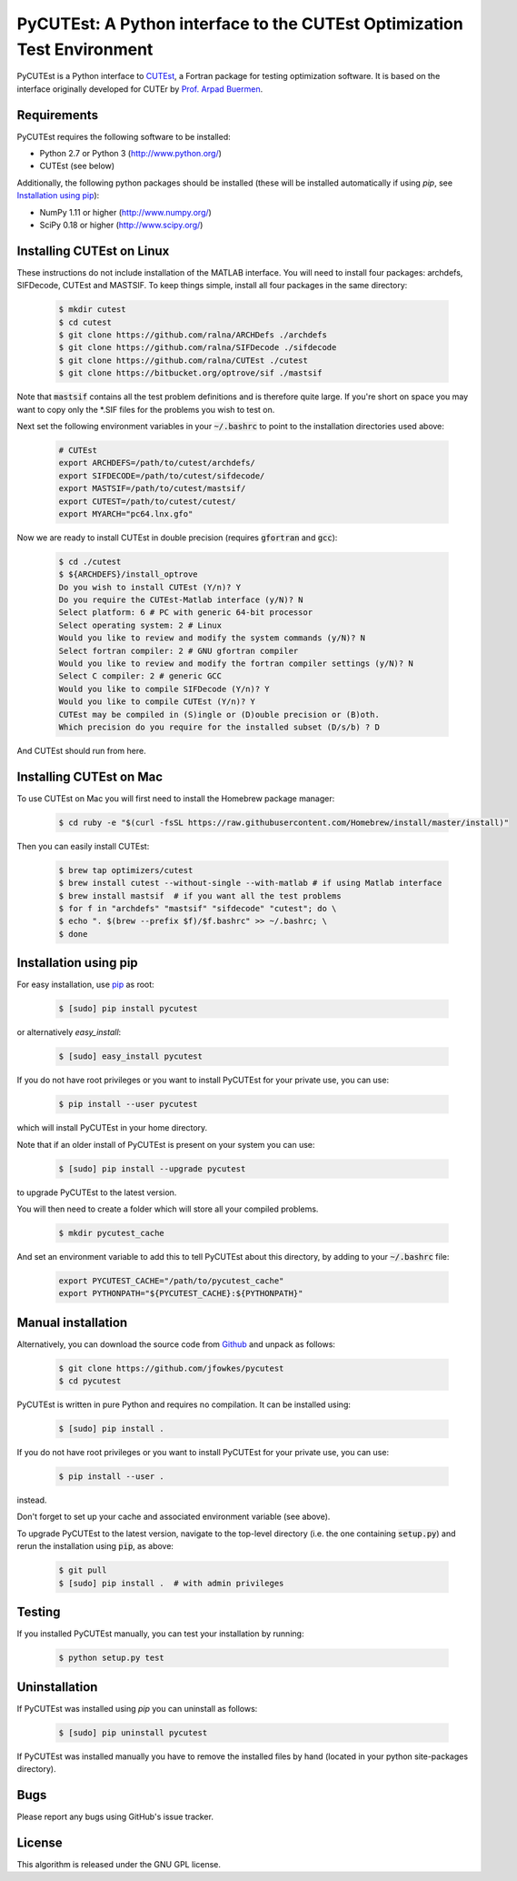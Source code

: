 =================================================================================================
PyCUTEst: A Python interface to the CUTEst Optimization Test Environment |License| |Build Status|
=================================================================================================

PyCUTEst is a Python interface to `CUTEst <https://github.com/ralna/CUTEst>`_, a Fortran package for testing optimization software. It is based on the interface originally developed for CUTEr by `Prof. Arpad Buermen <http://www.fe.uni-lj.si/en/the_faculty/staff/alphabetically/55/>`_.

Requirements
------------
PyCUTEst requires the following software to be installed:

* Python 2.7 or Python 3 (http://www.python.org/)
* CUTEst (see below)

Additionally, the following python packages should be installed (these will be installed automatically if using *pip*, see `Installation using pip`_):

* NumPy 1.11 or higher (http://www.numpy.org/)
* SciPy 0.18 or higher (http://www.scipy.org/)

Installing CUTEst on Linux
--------------------------
These instructions do not include installation of the MATLAB interface. You will need to install four packages: archdefs, SIFDecode, CUTEst and MASTSIF. To keep things simple, install all four packages in the same directory:

 .. code-block:: bash

    $ mkdir cutest
    $ cd cutest
    $ git clone https://github.com/ralna/ARCHDefs ./archdefs
    $ git clone https://github.com/ralna/SIFDecode ./sifdecode
    $ git clone https://github.com/ralna/CUTEst ./cutest
    $ git clone https://bitbucket.org/optrove/sif ./mastsif

Note that :code:`mastsif` contains all the test problem definitions and is therefore quite large. If you're short on space you may want to copy only the *.SIF files for the problems you wish to test on.

Next set the following environment variables in your :code:`~/.bashrc` to point to the installation directories used above:

 .. code-block:: bash

    # CUTEst
    export ARCHDEFS=/path/to/cutest/archdefs/
    export SIFDECODE=/path/to/cutest/sifdecode/
    export MASTSIF=/path/to/cutest/mastsif/
    export CUTEST=/path/to/cutest/cutest/
    export MYARCH="pc64.lnx.gfo"

Now we are ready to install CUTEst in double precision (requires :code:`gfortran` and :code:`gcc`):

 .. code-block:: bash

    $ cd ./cutest
    $ ${ARCHDEFS}/install_optrove	
    Do you wish to install CUTEst (Y/n)? Y
    Do you require the CUTEst-Matlab interface (y/N)? N
    Select platform: 6 # PC with generic 64-bit processor
    Select operating system: 2 # Linux
    Would you like to review and modify the system commands (y/N)? N
    Select fortran compiler: 2 # GNU gfortran compiler
    Would you like to review and modify the fortran compiler settings (y/N)? N
    Select C compiler: 2 # generic GCC
    Would you like to compile SIFDecode (Y/n)? Y
    Would you like to compile CUTEst (Y/n)? Y
    CUTEst may be compiled in (S)ingle or (D)ouble precision or (B)oth.
    Which precision do you require for the installed subset (D/s/b) ? D

And CUTEst should run from here.

Installing CUTEst on Mac
------------------------
To use CUTEst on Mac you will first need to install the Homebrew package manager:

 .. code-block:: bash

    $ cd ruby -e "$(curl -fsSL https://raw.githubusercontent.com/Homebrew/install/master/install)"

Then you can easily install CUTEst:

 .. code-block:: bash

    $ brew tap optimizers/cutest
    $ brew install cutest --without-single --with-matlab # if using Matlab interface
    $ brew install mastsif  # if you want all the test problems
    $ for f in "archdefs" "mastsif" "sifdecode" "cutest"; do \
    $ echo ". $(brew --prefix $f)/$f.bashrc" >> ~/.bashrc; \
    $ done


Installation using pip
----------------------
For easy installation, use `pip <http://www.pip-installer.org/>`_ as root:

 .. code-block:: bash
 
    $ [sudo] pip install pycutest

or alternatively *easy_install*:

 .. code-block:: bash
 
    $ [sudo] easy_install pycutest

If you do not have root privileges or you want to install PyCUTEst for your private use, you can use:

 .. code-block:: bash
 
    $ pip install --user pycutest

which will install PyCUTEst in your home directory.

Note that if an older install of PyCUTEst is present on your system you can use:

 .. code-block:: bash

    $ [sudo] pip install --upgrade pycutest

to upgrade PyCUTEst to the latest version.

You will then need to create a folder which will store all your compiled problems.

 .. code-block:: bash

    $ mkdir pycutest_cache

And set an environment variable to add this to tell PyCUTEst about this directory, by adding to your :code:`~/.bashrc` file:

 .. code-block:: bash

    export PYCUTEST_CACHE="/path/to/pycutest_cache"
    export PYTHONPATH="${PYCUTEST_CACHE}:${PYTHONPATH}"


Manual installation
-------------------
Alternatively, you can download the source code from `Github <https://github.com/jfowkes/pycutest>`_ and unpack as follows:

 .. code-block:: bash

    $ git clone https://github.com/jfowkes/pycutest
    $ cd pycutest

PyCUTEst is written in pure Python and requires no compilation. It can be installed using:

 .. code-block:: bash

    $ [sudo] pip install .

If you do not have root privileges or you want to install PyCUTEst for your private use, you can use:

 .. code-block:: bash

    $ pip install --user .

instead.

Don't forget to set up your cache and associated environment variable (see above).

To upgrade PyCUTEst to the latest version, navigate to the top-level directory (i.e. the one containing :code:`setup.py`) and rerun the installation using :code:`pip`, as above:

 .. code-block:: bash

    $ git pull
    $ [sudo] pip install .  # with admin privileges

Testing
-------
If you installed PyCUTEst manually, you can test your installation by running:

 .. code-block:: bash

    $ python setup.py test

Uninstallation
--------------
If PyCUTEst was installed using *pip* you can uninstall as follows:

 .. code-block:: bash

    $ [sudo] pip uninstall pycutest

If PyCUTEst was installed manually you have to remove the installed files by hand (located in your python site-packages directory).

Bugs
----
Please report any bugs using GitHub's issue tracker.

License
-------
This algorithm is released under the GNU GPL license.

.. |License| image::  https://img.shields.io/badge/License-GPL%20v3-blue.svg
             :target: https://www.gnu.org/licenses/gpl-3.0
             :alt: GNU GPL v3 License
.. |Build Status| image::  https://travis-ci.org/jfowkes/pycutest.svg?branch=master
                  :target: https://travis-ci.org/jfowkes/pycutest
